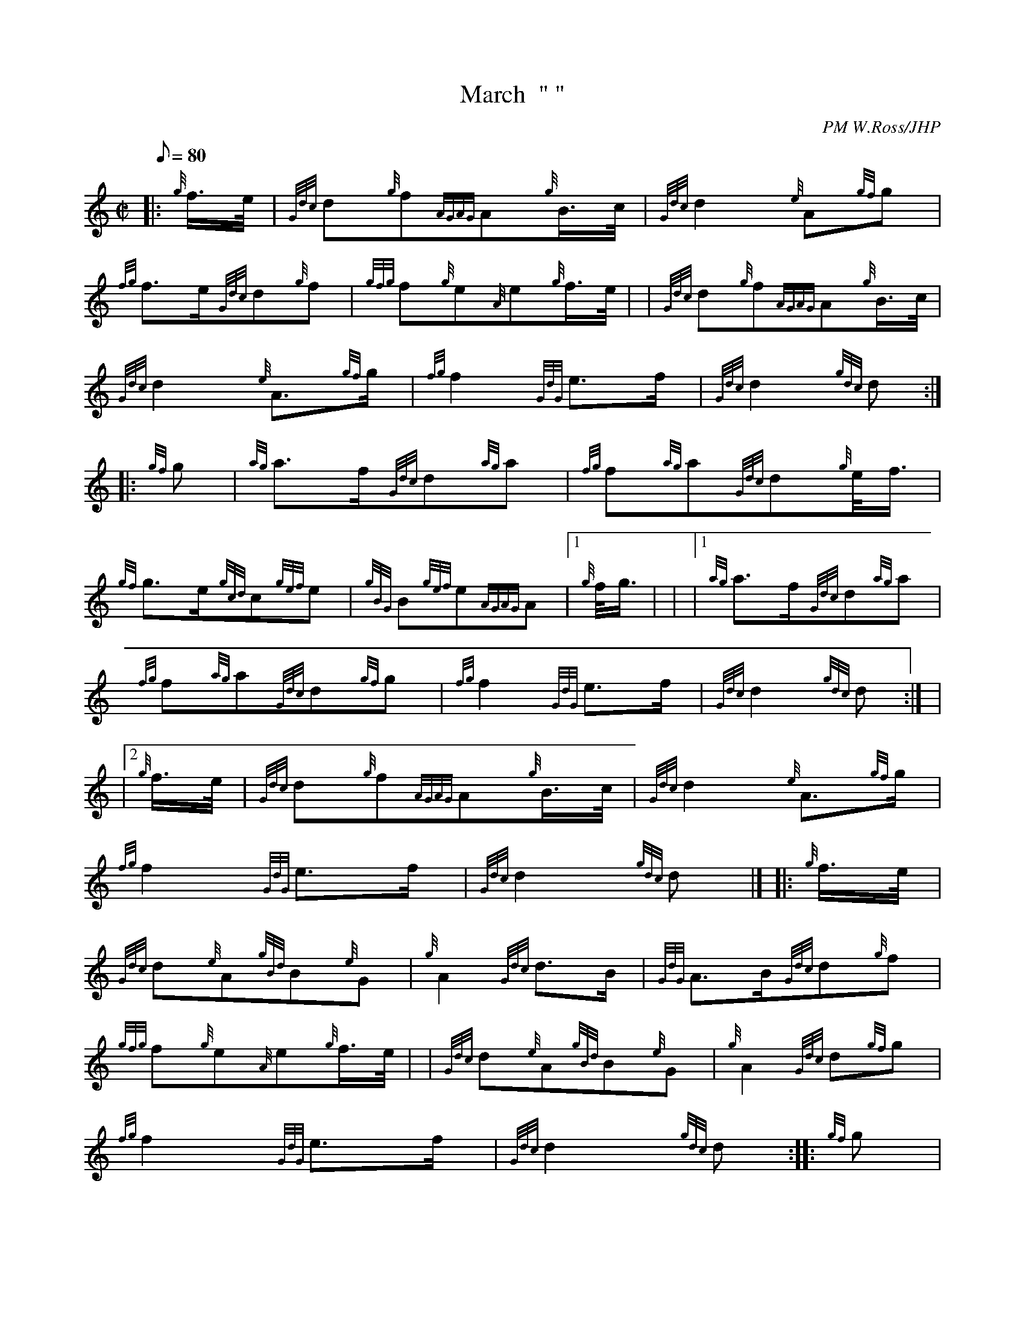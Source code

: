 X: 1
T:March  " "
M:C|
L:1/8
Q:80
C:PM W.Ross/JHP
S:CAPTAIN NORMAN ORR-EWING
K:HP
|: {g}f3/4e/4|
{Gdc}d{g}f{AGAG}A{g}B3/4c/4|
{Gdc}d2{e}A{gf}g|  !
{fg}f3/2e/2{Gdc}d{g}f|
{gfg}f{g}e{A}e{g}f3/4e/4| |
{Gdc}d{g}f{AGAG}A{g}B3/4c/4|  !
{Gdc}d2{e}A3/2{gf}g/2|
{fg}f2{GdG}e3/2f/2|
{Gdc}d2{gdc}d:| |:  !
{gf}g|
{ag}a3/2f/2{Gdc}d{ag}a|
{fg}f{ag}a{Gdc}d{g}e/4f3/4|  !
{gf}g3/2e/2{gcd}c{gef}e|
{gBG}B{gef}e{AGAG}A|1 {g}f/4g3/4| |
|1 {ag}a3/2f/2{Gdc}d{ag}a|  !
{fg}f{ag}a{Gdc}d{gf}g|
{fg}f2{GdG}e3/2f/2|
{Gdc}d2{gdc}d:| |  !
|2 {g}f3/4e/4|
{Gdc}d{g}f{AGAG}A{g}B3/4c/4|
{Gdc}d2{e}A3/2{gf}g/2|  !
{fg}f2{GdG}e3/2f/2|
{Gdc}d2{gdc}d|] |:
{g}f3/4e/4|  !
{Gdc}d{e}A{gBd}B{e}G|
{g}A2{Gdc}d3/2B/2|
{GdG}A3/2B/2{Gdc}d{g}f|  !
{gfg}f{g}e{A}e{g}f3/4e/4| |
{Gdc}d{e}A{gBd}B{e}G|
{g}A2{Gdc}d{gf}g|  !
{fg}f2{GdG}e3/2f/2|
{Gdc}d2{gdc}d:| |:
{gf}g|  !
{fg}fa{fg}fd|
{g}A2{Gdc}d3/2B/2|
{GdG}A3/2B/2{Gdc}d{g}f|  !
{gfg}f{g}e{A}e{gf}g| |
{fg}fa{fg}fd|
{g}A2{Gdc}d{gf}g|  !
{fg}f2{GdG}e3/2f/2|
{Gdc}d2{gdc}d:|
